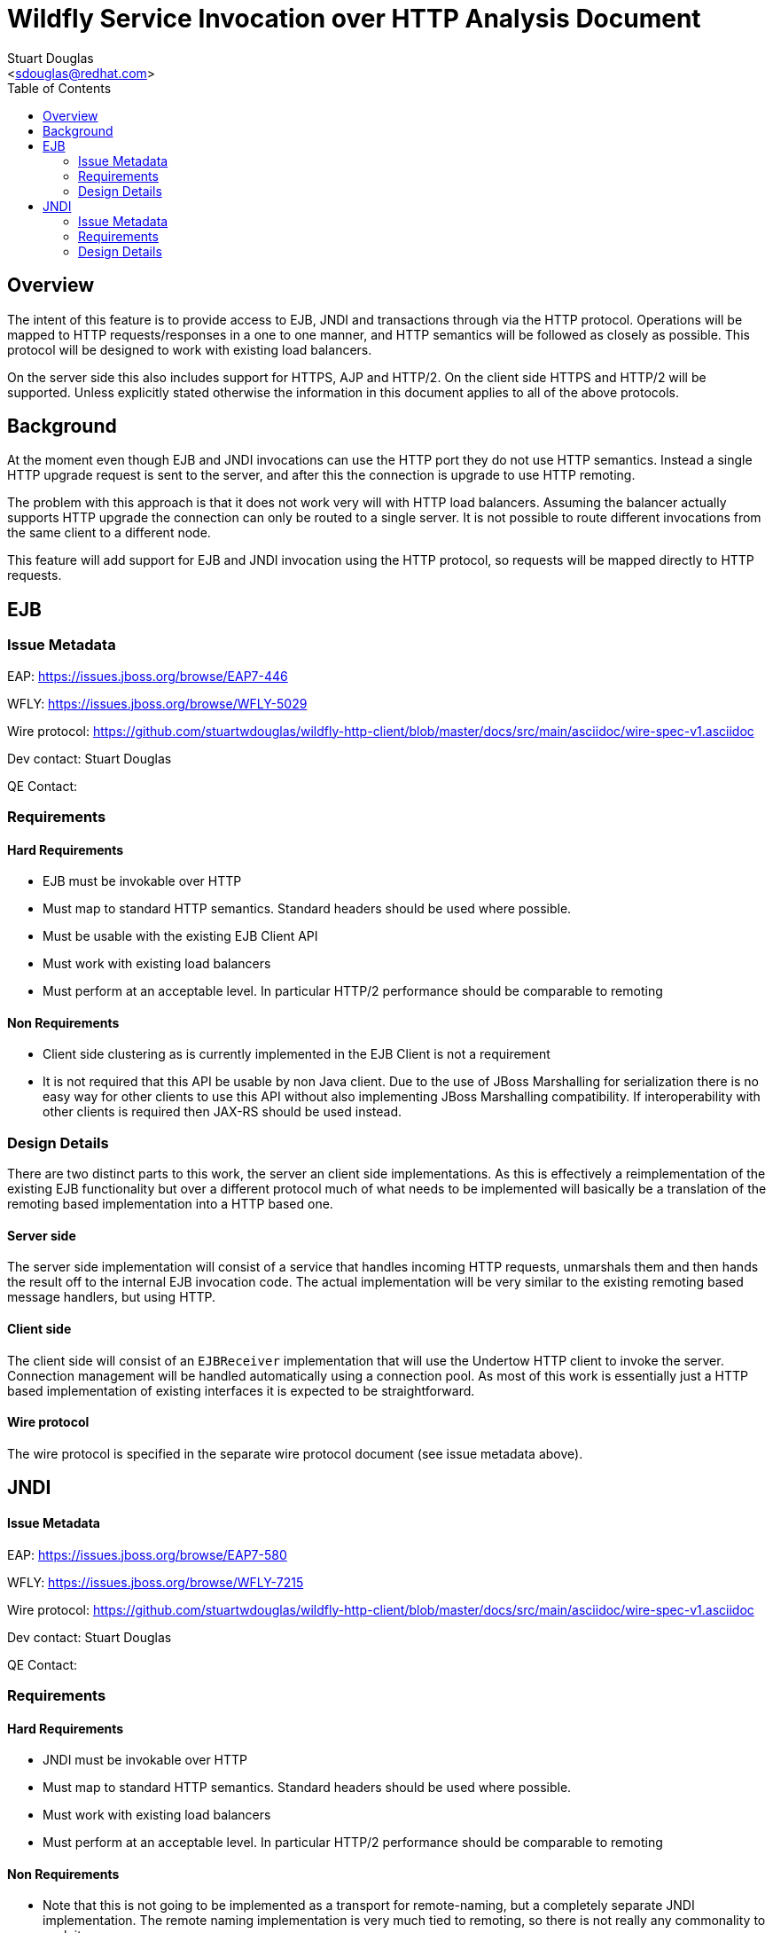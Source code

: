 = Wildfly Service Invocation over HTTP Analysis Document
:Author:    Stuart Douglas
:Email:     <sdouglas@redhat.com>
:Date:      2016
:Revision:  1.0
:toc:   left


== Overview

The intent of this feature is to provide access to EJB, JNDI and transactions through via the HTTP protocol. Operations
will be mapped to HTTP requests/responses in a one to one manner, and HTTP semantics will be followed as closely as
possible. This protocol will be designed to work with existing load balancers.

On the server side this also includes support for HTTPS, AJP and HTTP/2. On the client side HTTPS and HTTP/2 will be
supported. Unless explicitly stated otherwise the information in this document applies to all of the above protocols.

== Background

At the moment even though EJB and JNDI invocations can use the HTTP port they do not use HTTP semantics. Instead a single HTTP
upgrade request is sent to the server, and after this the connection is upgrade to use HTTP remoting.

The problem with this approach is that it does not work very will with HTTP load balancers. Assuming the balancer actually
supports HTTP upgrade the connection can only be routed to a single server. It is not possible to route different invocations
from the same client to a different node.

This feature will add support for EJB and JNDI invocation using the HTTP protocol, so requests will be mapped directly to HTTP
requests.

== EJB

=== Issue Metadata

EAP: https://issues.jboss.org/browse/EAP7-446[]

WFLY: https://issues.jboss.org/browse/WFLY-5029[]

Wire protocol: https://github.com/stuartwdouglas/wildfly-http-client/blob/master/docs/src/main/asciidoc/wire-spec-v1.asciidoc[]

Dev contact: Stuart Douglas

QE Contact:


=== Requirements

==== Hard Requirements

 * EJB must be invokable over HTTP
 * Must map to standard HTTP semantics. Standard headers should be used where possible.
 * Must be usable with the existing EJB Client API
 * Must work with existing load balancers
 * Must perform at an acceptable level. In particular HTTP/2 performance should be comparable to remoting

==== Non Requirements

 * Client side clustering as is currently implemented in the EJB Client is not a requirement
 * It is not required that this API be usable by non Java client. Due to the use of JBoss Marshalling for serialization
 there is no easy way for other clients to use this API without also implementing JBoss Marshalling compatibility.
    If interoperability with other clients is required then JAX-RS should be used instead.

=== Design Details

There are two distinct parts to this work, the server an client side implementations. As this is effectively a reimplementation
of the existing EJB functionality but over a different protocol much of what needs to be implemented will basically be
a translation of the remoting based implementation into a HTTP based one.

==== Server side

The server side implementation will consist of a service that handles incoming HTTP requests, unmarshals them and then
hands the result off to the internal EJB invocation code. The actual implementation will be very similar to the existing
remoting based message handlers, but using HTTP.

==== Client side

The client side will consist of an `EJBReceiver` implementation that will use the Undertow HTTP client to invoke the
server. Connection management will be handled automatically using a connection pool. As most of this work is essentially
just a HTTP based implementation of existing interfaces it is expected to be straightforward.

==== Wire protocol

The wire protocol is specified in the separate wire protocol document (see issue metadata above).


== JNDI

==== Issue Metadata

EAP: https://issues.jboss.org/browse/EAP7-580

WFLY: https://issues.jboss.org/browse/WFLY-7215

Wire protocol: https://github.com/stuartwdouglas/wildfly-http-client/blob/master/docs/src/main/asciidoc/wire-spec-v1.asciidoc[]

Dev contact: Stuart Douglas

QE Contact:


=== Requirements

==== Hard Requirements

 * JNDI must be invokable over HTTP
 * Must map to standard HTTP semantics. Standard headers should be used where possible.
 * Must work with existing load balancers
 * Must perform at an acceptable level. In particular HTTP/2 performance should be comparable to remoting

==== Non Requirements

 * Note that this is not going to be implemented as a transport for remote-naming, but a completely separate JNDI implementation. The remote naming implementation is very much tied to remoting, so there is not really any commonality to exploit.

=== Design Details

==== Server Side

The server side implementation should be fairly straightforward, it will be similar to existing remote naming implementation
but with a HTTP transport.

==== Client Side

The client side will be an entirely new implementation, similar to remote naming but based around HTTP. It will use the Undertow
HTTP client.

Connection management will be implicit rather than direct, using a similar caching approach to what is used in the existing
remote naming implementation. Connection pools will be cached based on connection parameters, and it they are not used
for a specified timeout they will be discarded.

The design and usage will be very similar to the existing remote-jndi implementation, however based around HTTP instead.

